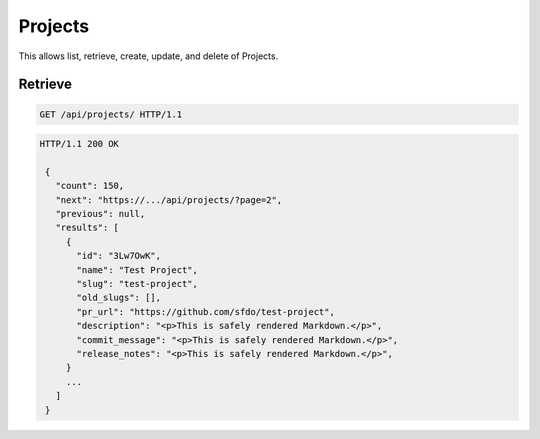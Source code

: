 ========
Projects
========

This allows list, retrieve, create, update, and delete of Projects.

Retrieve
--------

.. sourcecode:: http

   GET /api/projects/ HTTP/1.1

.. sourcecode:: http

   HTTP/1.1 200 OK

    {
      "count": 150,
      "next": "https://.../api/projects/?page=2",
      "previous": null,
      "results": [
        {
          "id": "3Lw7OwK",
          "name": "Test Project",
          "slug": "test-project",
          "old_slugs": [],
          "pr_url": "https://github.com/sfdo/test-project",
          "description": "<p>This is safely rendered Markdown.</p>",
          "commit_message": "<p>This is safely rendered Markdown.</p>",
          "release_notes": "<p>This is safely rendered Markdown.</p>",
        }
        ...
      ]
    }
